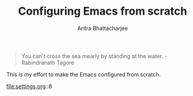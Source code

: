 
#+TITLE: Configuring Emacs from scratch 
#+EMAIL: analyzeninvest@protonmail.com
#+AUTHOR: Aritra Bhattacharjee

#+BEGIN_QUOTE
You can't cross the sea mearly by standing at the water.
-Rabindranath Tagore
#+END_QUOTE



This is my effort to make the Emacs configured from scratch. 

file:settings.org::8


